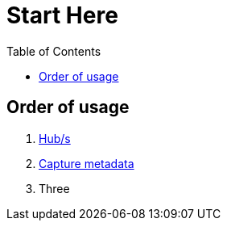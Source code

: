 = Start Here
:toc:
:icons: font
:url-quickref: https://docs.asciidoctor.org/asciidoc/latest/syntax-quick-reference/

== Order of usage
. link:hub.adoc[Hub/s]
. link:captureMeta.adoc[Capture metadata]
. Three
